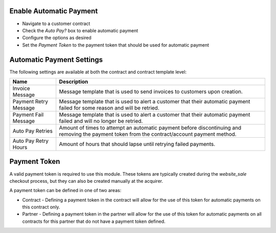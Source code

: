 Enable Automatic Payment
------------------------

* Navigate to a customer contract
* Check the `Auto Pay?` box to enable automatic payment
* Configure the options as desired
* Set the `Payment Token` to the payment token that should be used for automatic payment

Automatic Payment Settings
--------------------------

The following settings are available at both the contract and contract template level:

+-----------------------+-----------------------------------------------------------------------------------------------------------------------------------------------+
| Name                  | Description                                                                                                                                   |
+=======================+===============================================================================================================================================+
| Invoice Message       | Message template that is used to send invoices to customers upon creation.                                                                    |
+-----------------------+-----------------------------------------------------------------------------------------------------------------------------------------------+
| Payment Retry Message | Message template that is used to alert a customer that their automatic payment failed for some reason and will be retried.                    |
+-----------------------+-----------------------------------------------------------------------------------------------------------------------------------------------+
| Payment Fail Message  | Message template that is used to alert a customer that their automatic payment failed and will no longer be retried.                          |
+-----------------------+-----------------------------------------------------------------------------------------------------------------------------------------------+
| Auto Pay Retries      | Amount of times to attempt an automatic payment before discontinuing and removing the payment token from the contract/account payment method. |
+-----------------------+-----------------------------------------------------------------------------------------------------------------------------------------------+
| Auto Pay Retry Hours  | Amount of hours that should lapse until retrying failed payments.                                                                             |
+-----------------------+-----------------------------------------------------------------------------------------------------------------------------------------------+

Payment Token
-------------

A valid payment token is required to use this module. These tokens are typically created during the `website_sale` checkout process, but they can also be created manually at the acquirer.

A payment token can be defined in one of two areas:

* Contract - Defining a payment token in the contract will allow for the use of this token for automatic payments on this contract only.
* Partner - Defining a payment token in the partner will allow for the use of this token for automatic payments on all contracts for this partner that do not have a payment token defined.

.. image:: https://odoo-community.org/website/image/ir.attachment/5784_f2813bd/datas
   :alt: Try me on Runbot
   :target: https://runbot.odoo-community.org/runbot/110/10.0
